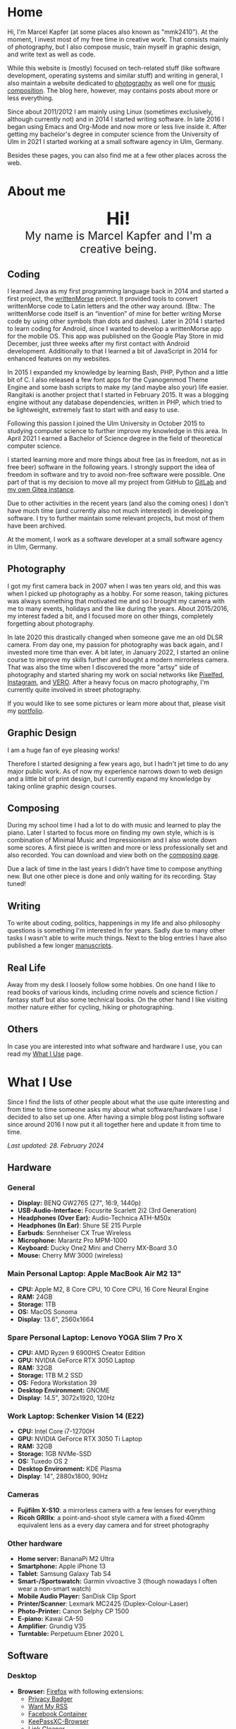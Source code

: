 #+HUGO_BASE_DIR: ../

* Home
  :PROPERTIES:
  :EXPORT_FILE_NAME: _index
  :EXPORT_HUGO_SECTION: /
  :EXPORT_HUGO_MENU: :menu main :weight 1
  :END:

  Hi, I'm Marcel Kapfer (at some places also known as "mmk2410"). At the moment, I invest most of my free time in creative work. That consists mainly of photography, but I also compose music, train myself in graphic design, and write text as well as code.

  While this website is (mostly) focused on tech-related stuff (like software development, operating systems and similar stuff) and writing in general, I also maintain a website dedicated to [[https://marcelkapfer.photography][photography]] as well one for [[https://marcel-kapfer.de][music composition]]. The blog here, however, may contains posts about more or less everything.

  Since about 2011/2012 I am mainly using Linux (sometimes exclusively, although currently not) and in 2014 I started writing software. In late 2016 I began using Emacs and Org-Mode and now more or less live inside it. After getting my bachelor's degree in computer science from the University of Ulm in 2021 I started working at a small software agency in Ulm, Germany.

  Besides these pages, you can also find me at a few other places across the web.

* About me
  :PROPERTIES:
  :EXPORT_FILE_NAME: _index
  :EXPORT_HUGO_SECTION: about
  :EXPORT_HUGO_MENU: :menu main :weight 2
  :END:

  #+begin_export html
  <div style="text-align: center; margin: 20px 0;">
    <img src="/profile.png" style="width: 300px"/>
    <div style="font-size: 40px">
	<strong>Hi!</strong>
    </div>
    <div style="font-size: 25px">
	My name is Marcel Kapfer and I'm a creative being.
    </div>
  </div>
  #+end_export

** Coding

   I learned Java as my first programming language back in 2014 and started a first project, the [[https://gitlab.com/mmk2410/writtenmorse-specs/-/wikis/home][writtenMorse]] project.
   It provided tools to convert writtenMorse code to Latin letters and the other way around. (Btw.: The writtenMorse code itself is an “invention” of mine for better writing Morse code by using other symbols than dots and dashes).
   Later in 2014 I started to learn coding for Android, since I wanted to develop a writtenMorse app for the mobile OS.
   This app was published on the Google Play Store in mid December, just three weeks after my first contact with Android development.
   Additionally to that I learned a bit of JavaScript in 2014 for enhanced features on my websites.

   In 2015 I expanded my knowledge by learning Bash, PHP, Python and a little bit of C.
   I also released a few font apps for the Cyanogenmod Theme Engine and some bash scripts to make my (and maybe also your) life easier.
   Rangitaki is another project that I started in February 2015.
   It was a blogging engine without any database dependencies, written in PHP, which tried to be lightweight, extremely fast to start with and easy to use.

   Following this passion I joined the Ulm University in October 2015 to studying computer science to further improve my knowledge in this area.
   In April 2021 I earned a Bachelor of Science degree in the field of theoretical computer science.

   I started learning more and more things about free (as in freedom, not as in free beer) software in the following years.
   I strongly support the idea of freedom in software and try to avoid non-free software were possible.
   One part of that is my decision to move all my project from GitHub to [[https://gitlab.com/u/mmk2410/projects][GitLab]] and [[https://git.mmk2410.org/explore/repos][my own Gitea instance]].

   Due to other activities in the recent years (and also the coming ones) I don't have much time (and currently also not much interested) in developing software.
   I try to further maintain some relevant projects, but most of them have been archived.

   At the moment, I work as a software developer at a small software agency in Ulm, Germany.

** Photography

I got my first camera back in 2007 when I was ten years old, and this was when I picked up photography as a hobby.
For some reason, taking pictures was always something that motivated me and so I brought my camera with me to many events, holidays and the like during the years.
About 2015/2016, my interest faded a bit, and I focused more on other things, completely forgetting about photography.

In late 2020 this drastically changed when someone gave me an old DLSR camera.
From day one, my passion for photography was back again, and I invested more time than ever.
A bit later, in January 2022, I started an online course to improve my skills further and bought a modern mirrorless camera.
That was also the time when I discovered the more "artsy" side of photography and started sharing my work on social networks like [[https://pixelfed.social/mmk2410][Pixelfed]], [[https://instagram.com/mmk2410][Instagram]], and [[https://vero.co/mmk2410][VERO]].
After a heavy focus on macro photography, I'm currently quite involved in street photography.

If you would like to see some pictures or learn more about that, please visit my [[https://marcelkapfer.photography][portfolio]].

** Graphic Design

   I am a huge fan of eye pleasing works!

   Therefore I started designing a few years ago, but I hadn't jet time to do any major public work.
   As of now my experience narrows down to web design and a little bit of print design, but I currently expand my knowledge by taking online graphic design courses.

** Composing

   During my school time I had a lot to do with music and learned to play the piano.
   Later I started to focus more on finding my own style, which is is combination of Minimal Music and Impressionism and I also wrote down some scores.
   A first piece is written and more or less professionally set and also recorded.
   You can download and view both on the [[https://marcel-kapfer.de][composing page]].

   Due a lack of time in the last years I didn't have time to compose anything new.
   But one other piece is done and only waiting for its recording. Stay tuned!

** Writing

   To write about coding, politics, happenings in my life and also philosophy questions is something I'm interested in for years.
   Sadly due to many other tasks I wasn't able to write much things.
   Next to the blog entries I have also published a few longer [[/manuscripts][manuscripts]].

** Real Life

   Away from my desk I loosely follow some hobbies.
   On one hand I like to read books of various kinds, including crime novels and science fiction / fantasy stuff but also some technical books.
   On the other hand I like visiting mother nature either for cycling, hiking or photographing.

** Others

   In case you are interested into what software and hardware I use, you can read my [[/uses][What I Use]] page.

* What I Use
  :PROPERTIES:
  :EXPORT_FILE_NAME: _index
  :EXPORT_HUGO_SECTION: uses
  :END:

  Since I find the lists of other people about what the use quite interesting and from time to time someone asks my about what software/hardware I use I decided to also set up one.
  After having a simple blog post listing software since around 2016 I now put it all together here and update it from time to time.

  /Last updated: 28. February 2024/

** Hardware

*** General

    - *Display:* BENQ GW2765 (27", 16:9, 1440p)
    - *USB-Audio-Interface:* Focusrite Scarlett 2i2 (3rd Generation)
    - *Headphones (Over Ear):* Audio-Technica ATH-M50x
    - *Headphones (In Ear)*: Shure SE 215 Purple
    - *Earbuds*: Sennheiser CX True Wireless
    - *Microphone:* Marantz Pro MPM-1000
    - *Keyboard:* Ducky One2 Mini and Cherry MX-Board 3.0
    - *Mouse:* Cherry MW 3000 (wireless)

*** Main Personal Laptop: Apple MacBook Air M2 13"

    - *CPU:* Apple M2, 8 Core CPU, 10 Core CPU, 16 Core Neural Engine
    - *RAM:* 24GB
    - *Storage:* 1TB
    - *OS:* MacOS Sonoma
    - *Display*: 13.6", 2560x1664

*** Spare Personal Laptop: Lenovo YOGA Slim 7 Pro X

    - *CPU:* AMD Ryzen 9 6900HS Creator Edition
    - *GPU:* NVIDIA GeForce RTX 3050 Laptop
    - *RAM:* 32GB
    - *Storage:* 1TB M.2 SSD
    - *OS:* Fedora Workstation 39
    - *Desktop Environment:* GNOME
    - *Display*: 14.5", 3072x1920, 120Hz

*** Work Laptop: Schenker Vision 14 (E22)

    - *CPU:* Intel Core i7-12700H
    - *GPU:* NVIDIA GeForce RTX 3050 Ti Laptop
    - *RAM:* 32GB
    - *Storage:* 1GB NVMe-SSD
    - *OS:* Tuxedo OS 2
    - *Desktop Environment:* KDE Plasma
    - *Display*: 14", 2880x1800, 90Hz

*** Cameras

     - *Fujifilm X-S10*: a mirrorless camera with a few lenses for everything
     - *Ricoh GRIIIx*: a point-and-shoot style camera with a fixed 40mm equivalent lens as a every day camera and for street photography

*** Other hardware

    - *Home server:* BananaPi M2 Ultra
    - *Smartphone:* Apple iPhone 13
    - *Tablet*: Samsung Galaxy Tab S4
    - *Smart-/Sportswatch:* Garmin vívoactive 3 (though nowadays I often wear a non-smart watch)
    - *Mobile Audio Player:* SanDisk Clip Sport
    - *Printer/Scanner*: Lexmark MC2425 (Duplex-Colour-Laser)
    - *Photo-Printer:* Canon Selphy CP 1500
    - *E-piano:* Kawai CA-50
    - *Amplifier*: Grundig V35
    - *Turntable:* Perpetuum Ebner 2020 L

** Software

*** Desktop

    - *Browser:* [[https://www.mozilla.org/firefox/][Firefox]] with following extensions:
      - [[https://addons.mozilla.org/en-US/firefox/addon/privacy-badger17/][Privacy Badger]]
      - [[https://addons.mozilla.org/en-US/firefox/addon/want-my-rss/][Want My RSS]]
      - [[https://addons.mozilla.org/en-US/firefox/addon/facebook-container/][Facebook Container]]
      - [[https://addons.mozilla.org/en-US/firefox/addon/keepassxc-browser/][KeePassXC-Browser]]
      - [[https://addons.mozilla.org/en-US/firefox/addon/link-cleaner/][Link Cleaner]]
    - *Calendar:* Nextcloud web calendar app
    - *E-Mail client:* [[https://www.djcbsoftware.nl/code/mu/mu4e.html][mu4e]], [[https://www.thunderbird.net/][Thunderbird]] ( using mailbox.org as a mail service provider)
    - *Contacts:* Nextcloud web contacts app
    - *Password Manager*: [[https://keepassxc.org/][KeePassXC]]
    - *Task Management:* [[https://orgmode.org/][org-mode]]
    - *Read it later service*: Pocket
    - *Text editor/IDE:* [[https://www.gnu.org/software/emacs/][Emacs]] and sometimes PhpStorm at work
    - *Notable Emacs extensions*:
      - [[https://magit.vc/][Magit]] (the Git client)
      - [[https://orgmode.org/][org-mode]] (notes, todo-lists, planning, ...)
      - [[https://www.orgroam.com/][org-roam]] (personal knowledge management)
      - [[https://www.djcbsoftware.nl/code/mu/mu4e.html][mu4e]] (Mail client)
      - [[https://joaotavora.github.io/eglot/][eglot]] (Language Server Protocol integration)
      - [[https://www.gnu.org/software/erc/][ERC]] (Emacs IRC cient)
      - [[https://github.com/skeeto/elfeed][Elfeed]] with [[https://github.com/fasheng/elfeed-protocol][Elfeed Protocol]] (Emacs RSS Reader)
      - [[https://www.gnu.org/software/auctex/][AucTeX]] (LaTeX editing environment)
      - [[https://github.com/minad/consult][Consult]], [[https://github.com/minad/vertico][Vertico]], [[https://github.com/oantolin/embark][Embark]], [[https://github.com/minad/marginalia][Marginalia]], [[https://github.com/oantolin/orderless][Orderless]] (completion system)
      - [[https://editorconfig.org/][editorconfig]] (defined and shared code styles)
      - [[https://github.com/akermu/emacs-libvterm][vterm]] (Emacs libvterm integration)
    - *Photo management and development:* [[https://www.digikam.org/][Digikam]], Adobe Lightroom Classic, [[https://www.darktable.org/][Darktable]]
    - *Photo editing:* Affinity Photo, [[https://www.gimp.org/][GIMP]]
    - *Vector graphics:* Affinity Designer, [[https://inkscape.org][Inkscape]]
    - *Desktop publishing*:  Affinity Publisher, [[https://www.scribus.net/][Scribus]] and [[https://www.latex-project.org/][LaTeX]] (perhaps in the future also [[https://wiki.contextgarden.net/Main_Page][ConTeXt]])
    - *Word Processing, Spreadsheets, Presentations:* LibreOffice (if not possible within Emacs & org-mode)
    - *Shopping List:* Shared Nextcloud notes entry
    - *Video editing:* [[https://kdenlive.org/en/][kdenlive]]
    - *Digital audio workstation (DAW):* Audacity
    - *Scorewriter:* [[https://musescore.org/][musescore]]
    - *Music listening:* Spotify, Emacs
    - *Accounting software*: [[https://hledger.org/][hledger]]

*** Android

My Samsung Galaxy Tab S4 does not have a mobile network modem and I currently don't own a Android smartphone. Therefore, the list of apps may be not as complete as expected.

    - *Browser:* [[https://www.mozilla.org/firefox/][Firefox]]
    - *Calendar:* [[https://acalendar.tapirapps.de/en/support/home][aCalendar+]] (synced with my Nextcloud)
    - *Email:*  [[https://k9mail.app/][K-9 Mail]] (using mailbox.org as a mail service provider)
    - *Contacts:* Samsung Contacts App (synced with my Nextcloud)
    - *Task Management:* [[http://www.orgzly.com/][Orgzly]]
    - *Read it later service*: Pocket
    - *Shopping List:* Shared Nextcloud notes entry
    - *Music listening:* Spotify
    - *Social Networks:* [[https://tusky.app/][Tusky]] (Mastodon), Instagram, [[https://pixelfed.org/][Pixelfed]], Vero, Flickr
    - *Security:* [[https://github.com/PhilippC/keepass2android][Keepass2Android]]
    - *Software centres:* Google Play Store and [[https://f-droid.org/][F-Droid]]
    - *Other notable apps:* [[https://osmand.net/][OsmAnd]]

*** iOS

    - *Browser*: [[https://www.mozilla.org/firefox/][Firefox]]
    - *Calendar:*  Apple Calendar (synced with my Nextcloud)
    - *Email:*  Apple Mail (using mailbox.org as a mail service provider)
    - *Contacts:* Apple Contacts App (synced with my Nextcloud)
    - *Task Management:* [[https://beorgapp.com/][beorg]]
    - *Read it later service*: Pocket
    - *Shopping List:* Shared Nextcloud notes entry
    - *Messaging:* [[https://www.signal.org/][Signal]], Telegram, WhatsApp, Discord
    - *Social Networks:* [[https://apps.apple.com/us/app/metatext/id1523996615?l=en][Metatext]] (Mastodon), Instagram, [[https://pixelfed.org/][Pixelfed]], Vero, Flickr
    - *Notes:* [[https://1writerapp.com/][1Writer]]
    - *Security:* [[https://apps.apple.com/us/app/freeotp-authenticator/id872559395][FreeOTP]], [[https://strongboxsafe.com/][Strongbox]] (KeePass-compatible password store)
    - *RSS Reader:* [[https://reederapp.com/][Reeder]]
    - *Other notable apps:*  [[https://osmand.net/][OsmAnd]] (Maps)

** Self-hosted

   Some services are publicly available and hosted on a Hetzner VPS others are running on my home server (see above in the hardware section).

   - *Wiki:* [[https://moinmo.in/][MoinMoin]] (for [[https://uulmhack.dev][uulmhack]])
   - *RSS:* [[https://freshrss.github.io/FreshRSS/en/][FreshRSS]] with [[https://github.com/RSS-Bridge/rss-bridge/wiki][RSS-bridge]]
   - *Cloud:* Nextcloud
   - *Git web interface:* [[https://forgejo.org/][Forgejo]]
   - *IRC Bouncer:* [[https://wiki.znc.in/ZNC][ZNC]]
   - *Web analytics*: [[https://www.goatcounter.com/][GoatCounter]]
   - *Recipe management*: [[https://tandoor.dev/][Tandoor]]
   - *Online file browser*: [[https://filebrowser.org/][File Browser]]
   - *Photo gallery*: [[https://bpatrik.github.io/pigallery2/][PiGallery 2]]

** Other Services

- *Mail Provider:* Mailbox.org

* Blog
  :PROPERTIES:
  :EXPORT_FILE_NAME: _index
  :EXPORT_HUGO_SECTION: blog
  :EXPORT_HUGO_MENU: :menu main :weight 3
  :END:

  There are always some ideas floating around in my head of things that I want to write.
  Some fade away, and others I capture in my GTD system.
  And on some rare occasions, I invest the time to move my thoughts from my brain into a nice blog post.

  If you're asking about what I write: I really can't tell.
  Most things you can find here at the moment are about Linux, coding, and similar stuff.
  But I won't promise that this won't change.
  We'll see.

* Projects
  :PROPERTIES:
  :EXPORT_FILE_NAME: _index
  :EXPORT_HUGO_SECTION: projects
  :EXPORT_HUGO_MENU: :menu main :weight 4
  :END:

** Software Projects

  Since I started to program in 2014 I started a few small software projects.
  Sadly over the last  years I had nearly no time to maintain any of them (except features and bugfixes I needed).
  However, I try to further maintain and develop them.
  You can find all of them at [[https://gitlab.com/mmk2410][GitLab]].

*** Debian packages and Ubuntu PPAs

   My unofficial Debian packages and the corresponding Ubuntu PPA for Jetbrains IntelliJ IDEA are probably the most “famous” thing I have created.
   At least I get bug reports and merge requests when I do not update the packages fast enough.

   Besides them I also created a few other packages for Debian.

   To clarify: I am not a official Debian Developer or Maintainer and am also not formally trained on building Debian packages.
   Therefore the quality of the packages is certainly not that good.
   There are---more or less---quite hacky.

**** IntelliJ IDEA Community & Ultimate

    The community edition and the ultimate edition as well can be received from the Launchpad repository [[https://launchpad.net/~mmk2410/+archive/ubuntu/intellij-idea][ppa:mmk2410/intellij-idea]] which you can add on Ubuntu with

    #+begin_src shell
      sudo apt-add-repository ppa:mmk2410/intellij-idea # Add the repository
      sudo apt-get update # Update the package lists
      sudo apt-get install intellij-idea-community # Install IntelliJ IDEA Community
      sudo apt-get install intellij-idea-ultimate # and/or install IntelliJ IDEA Ultimate
    #+end_src

    The source code and the =.deb= packages are available at their repositories on GitLab:

    - [[https://gitlab.com/mmk2410/intellij-idea-community/][IntelliJ IDEA Community repository]]
    - [[https://gitlab.com/mmk2410/intellij-idea-ultimate/][Intellij IDEA Ultimate repository]]

**** Typefaces

    Because I needed them, I packaged three typefaces for Debian.
    The packages should also work for Ubuntu but I don't provide an PPA for them.

    I currently can not ensure active maintenance of any of these packages.

    - *Iosevka*: [[https:://gitlab.com/mmk2410/fonts-iosevka][GitLab]] [[https://git.mmk2410.org/deb/fonts-iosevka][Gitea]]
    - *Hermit*: [[https://gitlab.com/mmk2410/fonts-hermit][GitLab]] [[https://git.mmk2410.org/deb/fonts-iosevka][Gitea]]
    - *Overpass*: [[https://git.mmk2410.org/deb/fonts-overpass][Gitea]]

*** Scorelib (inactive)

   Scorelib is a smaller project I started in 2015 for managing my collection music scores (the sheetpapers) with a database.
   Scorelib is a CLI program written in Python and using SQlite as a database.
   I assume that it only runs on Linux, but I never tested it on other platforms.
   Scorelib is, as of now, quite small with only the basic features implemented (like I wrote on the beginning, I had no time to code much the last years).
   It is available at [[https://gitlab.com/mmk2410/scorelib][GitLab]].

   Note: Although the title says that the project is inactive I do not consider archiving it.
   Theoretically I still have a need for such a software but practically time is missing to work on it.
   It is also possible that I will start working on it again but then possibly also with a completely different tech stack/goal.

*** Other

   Smaller scripts that aren't worth their own Git repository can be
   found at the [[https://gitlab.com/mmk2410/scirpts][scripts repo]].

** Other Projects

*** Quotes Collection

A [[/quotes][collection of quotes]] (mostly without comment) that I largely gathered during a project 365 in 2015. The pages are only available in German.

** Archived Projects

*** Software Projects

**** CyanogenMod Fonts (archived)

    In early 2015 I created three font packages for the CyanogenMod
    Theme Chooser (Comfortaa, Fira Sans and Raleway) which were all
    quite a success at Google Play. But since end of 2015 I no longer
    own an device for which a CyanogenMode / LineageOS build is
    available and so I sadly cannot further develop or maintain those
    packages. I /you/ are interested in helping with these projects,
    feel free to contact me at me(at)mmk2410(dot)org!

**** Rangitaki (archived)

    The biggest project I've started is the Rangitaki blogging engine.
    A blogging engine (with a few CMS features) written in PHP and
    without database dependencies. I used it prior to this WordPress
    installation and still use it on [[https://marcel-kapfer.de][marcel-kapfer.de]].

    Read more about it at [[https://gitlab.com/mmk2410/rangitaki/wikis/home][GitLab]].

**** writtenMorse (archived)

    writtenMorse was the first project I've started back in 2014. Its
    goal is it to provide a Morse code system for writing and reading
    (with signs like =#= for a letter space and =+= for a word space)
    -- especially at computer system, as well as software to work with
    it. The project started with a simple Java program which grow fast
    to a full-features software for converting writtenMorse and also
    Morse code. The project also created an Android app an a
    responsive web app.

    More information can still be found at the corresponding [[https://gitlab.com/mmk2410/writtenmorse-specs/wikis/home][wiki
    page]].

**** Other archived projects

    Beneath those projects there were also a few other ones worth
    mentioning like [[https://gitlab.com/mmk2410/filespread][Filespread]], an web app for sending a file to a
    group of people via mail, and [[https://gitlab.com/mmk2410/titama][TiTaMa]], a simple time table manager
    web app written in PHP (a rewrite in Dart was started and the
    backend is complete since mid-2016 but the frontend was never
    started). There is also the usual bunch of dead experiments like
    an Rangitaki SSH Sync library, written in C with libssh. As of now
    all these are no longer developed and archived.

* Manuscripts
  :PROPERTIES:
  :EXPORT_FILE_NAME: _index
  :EXPORT_HUGO_SECTION: manuscripts
  :EXPORT_HUGO_MENU: :menu main :weight 7
  :END:

  Here you can find some articles, concepts, manuscripts and similar
  documents. Most of them are written in German.

** Philosophy

   - [[/2019/04/handlungsfreiheit-privatautonomie-mensch-autonome-systeme.pdf][Handlungsfreiheit und Privatautonomie des Menschen bei autonomen Systemen]] (Deutsch, 12. Februar 2019)
   - [[/2018/07/arbeit.pdf][Suizid aus den Augen Viktor E. Frankls]] (Deutsch, 30. März 2018)
   - [[/2018/03/mathematik-antike.pdf][Mathematik in der Antike]] (Deutsch, 12. März 2018)

** Computer Science

   - [[/2018/08/overview-of-finding-the-most-probable-explanation-in-bayesian-networks.pdf][Overview of finding the most probable explanation in Bayesian networks]] (English, 09. July 2018)
   - [[/2018/03/vergleich-bdsg-dsgvo.pdf][Das Bundesdatenschutzgesetz im Vergleich mit der Datenschutz-Grundverordnung]] (Deutsch, 24. Januar 2018)

** Misc

   - [[/2018/03/konzept-gespraech-konfliktbewaeltigung.pdf][Konzept für Gespräche zur Konfliktbewältigung]] (Deutsch, 27. März 2018)

* Quotes
  :PROPERTIES:
  :EXPORT_FILE_NAME: _index
  :EXPORT_HUGO_SECTION: quotes
  :END:

  /These pages are only in German./

  Auf diesen Seiten sammeln sich zahlreiche (zumeist unkommentierte)
  Zitate. Der Großteil (zur Zeit sogar noch alle) stammen von einem
  Projekt 365 (wem das nicht bekannt ist, ein Projekt 365 ist ein
  Projekt, bei welchem man sich täglich eine Aufgabe vornimmt), zu
  welchem ich 2015 ermuntert wurde. Ich habe mich damals dazu
  entschieden, ein Jahr lange jeden Tag ein Zitat (unkommentiert) zu
  posten. Diese Sammlung findet sich hier.

  Das hießt aber nicht, dass nie etwas Neues hinzukommt. Es ist gut
  möglich, dass ich hier in Zukunft von Zeit zu Zeit ein Zitat poste
  und eventuell dieses auch sogar etwas kommentiere. Mal schauen... :D

  Falls das mal der Fall sein sollte und sich jemand bewusst nur für
  die Posts im Rahmen des damaligen Projekt 365 interessiert, kann er
  explizit diese unter der [[/categories/project365-2015][dazugehörigen Kategorieseite]] lesen.

* Contact
  :PROPERTIES:
  :EXPORT_FILE_NAME: _index
  :EXPORT_HUGO_SECTION: contact
  :EXPORT_HUGO_MENU: :menu main :weight 99
  :END:

  If you want to contact me you can choose among the following options (though I prefer email):

  - Email: me(at)mmk2410(dot)org (PGP key ID: =CADE 6F0C 09F2 1B09=)
  - Direct Message on Mastodon (account see below)

  You can also follow me on some social networks where I am more or less active:

  - Mastodon/Fosstodon: [[https://fosstodon.org/@mmk2410][@mmk2410@fosstodon.org]]
  - Pixelfed: [[https://pixelfed.social/mmk2410][@mmk2410@pixelfed.social]]
  - Instagram: [[https://instagram.com/mmk2410][@mmk2410]]
  - VERO: [[https://vero.co/mmk2410][@mmk2410]]
  - Flickr: [[https://www.flickr.com/photos/marcelkapfer/][marcels.pictures]]

* Impressum und Datenschutz
  :PROPERTIES:
  :EXPORT_FILE_NAME: _index
  :EXPORT_HUGO_SECTION: imprint
  :END:
  Marcel Kapfer<br>
  Buchenlandweg 99<br>
  89075 Ulm

  E-Mail: me(at)mmk2410(dot)org

  Verantwortlich für den Inhalt (gem. § 55 Abs. 2 RStV):<br>
  Marcel Kapfer<br>
  Buchenlandweg 99<br>
  89075 Ulm

** Disclaimer – rechtliche Hinweise
***  § 1 Warnhinweis zu Inhalten

  Die kostenlosen und frei zugänglichen Inhalte dieser Webseite wurden
  mit größtmöglicher Sorgfalt erstellt. Der Anbieter dieser Webseite
  übernimmt jedoch keine Gewähr für die Richtigkeit und Aktualität der
  bereitgestellten kostenlosen und frei zugänglichen journalistischen
  Ratgeber und Nachrichten. Namentlich gekennzeichnete Beiträge geben
  die Meinung des jeweiligen Autors und nicht immer die Meinung des
  Anbieters wieder. Allein durch den Aufruf der kostenlosen und frei
  zugänglichen Inhalte kommt keinerlei Vertragsverhältnis zwischen dem
  Nutzer und dem Anbieter zustande, insoweit fehlt es am
  Rechtsbindungswillen des Anbieters.

*** § 2 Externe Links

  Diese Website enthält Verknüpfungen zu Websites Dritter (“externe
  Links”). Diese Websites unterliegen der Haftung der jeweiligen
  Betreiber. Der Anbieter hat bei der erstmaligen Verknüpfung der
  externen Links die fremden Inhalte daraufhin überprüft, ob etwaige
  Rechtsverstöße bestehen. Zu dem Zeitpunkt waren keine Rechtsverstöße
  ersichtlich. Der Anbieter hat keinerlei Einfluss auf die aktuelle
  und zukünftige Gestaltung und auf die Inhalte der verknüpften
  Seiten. Das Setzen von externen Links bedeutet nicht, dass sich der
  Anbieter die hinter dem Verweis oder Link liegenden Inhalte zu Eigen
  macht. Eine ständige Kontrolle der externen Links ist für den
  Anbieter ohne konkrete Hinweise auf Rechtsverstöße nicht zumutbar.
  Bei Kenntnis von Rechtsverstößen werden jedoch derartige externe
  Links unverzüglich gelöscht.

***  § 3 Urheber- und Leistungsschutzrechte

  Eigene Inhalte werden unter Creative Commons Attribution Share-Alike
  4.0 veröffentlicht, davon ausgenommen sind als Zitat gekennzeichnete
  Stellen oder Beiträge in denen ausdrücklich auf eine andere Lizenz
  hingewiesen wird.

  Die Darstellung dieser Website in fremden Frames ist nur mit
  schriftlicher Erlaubnis zulässig.

*** § 4 Besondere Nutzungsbedingungen

  Soweit besondere Bedingungen für einzelne Nutzungen dieser Website
  von den vorgenannten Paragraphen abweichen, wird an entsprechender
  Stelle ausdrücklich darauf hingewiesen. In diesem Falle gelten im
  jeweiligen Einzelfall die besonderen Nutzungsbedingungen.

  Quelle: Impressum-Generator.

**  Datenschutz

  Nachfolgend möchten wir Sie über unsere Datenschutzerklärung
  informieren. Sie finden hier Informationen über die Erhebung und
  Verwendung persönlicher Daten bei der Nutzung unserer Webseite. Wir
  beachten dabei das für Deutschland geltende Datenschutzrecht. Sie
  können diese Erklärung jederzeit auf unserer Webseite abrufen.

  Wir weisen ausdrücklich darauf hin, dass die Datenübertragung im
  Internet (z.B. bei der Kommunikation per E-Mail) Sicherheitslücken
  aufweisen und nicht lückenlos vor dem Zugriff durch Dritte geschützt
  werden kann.

  Die Verwendung der Kontaktdaten unseres Impressums zur gewerblichen
  Werbung ist ausdrücklich nicht erwünscht, es sei denn wir hatten
  zuvor unsere schriftliche Einwilligung erteilt oder es besteht
  bereits eine Geschäftsbeziehung. Der Anbieter und alle auf dieser
  Website genannten Personen widersprechen hiermit jeder kommerziellen
  Verwendung und Weitergabe ihrer Daten.

*** Personenbezogene Daten

  Sie können unsere Webseite ohne Angabe personenbezogener Daten
  besuchen. Soweit auf unseren Seiten personenbezogene Daten (wie
  Name, Anschrift oder E-Mail Adresse) erhoben werden, erfolgt dies,
  soweit möglich, auf freiwilliger Basis. Diese Daten werden ohne Ihre
  ausdrückliche Zustimmung nicht an Dritte weitergegeben. Sofern
  zwischen Ihnen und uns ein Vertragsverhältnis begründet, inhaltlich
  ausgestaltet oder geändert werden soll oder Sie an uns eine Anfrage
  stellen, erheben und verwenden wir personenbezogene Daten von Ihnen,
  soweit dies zu diesen Zwecken erforderlich ist (Bestandsdaten). Wir
  erheben, verarbeiten und nutzen personenbezogene Daten soweit dies
  erforderlich ist, um Ihnen die Inanspruchnahme des Webangebots zu
  ermöglichen (Nutzungsdaten). Sämtliche personenbezogenen Daten
  werden nur solange gespeichert wie dies für den genannten Zweck
  (Bearbeitung Ihrer Anfrage oder Abwicklung eines Vertrags)
  erforderlich ist. Hierbei werden steuer- und handelsrechtliche
  Aufbewahrungsfristen berücksichtigt. Auf Anordnung der zuständigen
  Stellen dürfen wir im Einzelfall Auskunft über diese Daten
  (Bestandsdaten) erteilen, soweit dies für Zwecke der
  Strafverfolgung, zur Gefahrenabwehr, zur Erfüllung der gesetzlichen
  Aufgaben der Verfassungsschutzbehörden oder des Militärischen
  Abschirmdienstes oder zur Durchsetzung der Rechte am geistigen
  Eigentum erforderlich ist.

***  Auskunftsrecht

  Sie haben das jederzeitige Recht, sich unentgeltlich und
  unverzüglich über die zu Ihrer Person erhobenen Daten zu erkundigen.
  Sie haben das jederzeitige Recht, Ihre Zustimmung zur Verwendung
  Ihrer angegeben persönlichen Daten mit Wirkung für die Zukunft zu
  widerrufen. Zur Auskunftserteilung wenden Sie sich bitte an den
  Anbieter unter den Kontaktdaten im Impressum.

  Quelle: [[https://www.juraforum.de][www.juraforum.de]]
